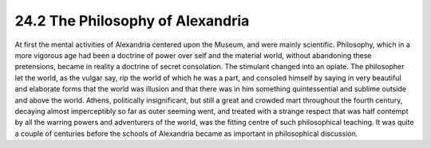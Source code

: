 
24.2 The Philosophy of Alexandria
========================================================================
At first the mental activities of Alexandria centered upon
the Museum, and were mainly scientific. Philosophy, which in a more vigorous
age had been a doctrine of power over self and the material world, without
abandoning these pretensions, became in reality a doctrine of secret
consolation. The stimulant changed into an opiate. The philosopher let the
world, as the vulgar say, rip the world of which he was a part, and consoled
himself by saying in very beautiful and elaborate forms that the world was
illusion and that there was in him something quintessential and sublime outside
and above the world. Athens, politically insignificant, but still a great and
crowded mart throughout the fourth century, decaying almost imperceptibly so
far as outer seeming went, and treated with a strange respect that was half
contempt by all the warring powers and adventurers of the world, was the
fitting centre of such philosophical teaching. It was quite a couple of
centuries before the schools of Alexandria became as important in philosophical
discussion.

